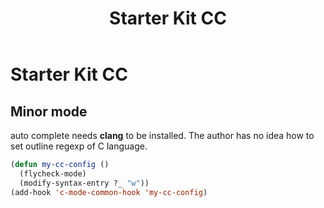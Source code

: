#+TITLE: Starter Kit CC
#+OPTIONS: toc:nil num:nil ^:nil

* Starter Kit CC

** Minor mode
   
auto complete needs *clang* to be installed. The author has no idea how to set
outline regexp of C language.

#+BEGIN_SRC emacs-lisp
(defun my-cc-config ()
  (flycheck-mode)
  (modify-syntax-entry ?_ "w"))
(add-hook 'c-mode-common-hook 'my-cc-config)
#+END_SRC
